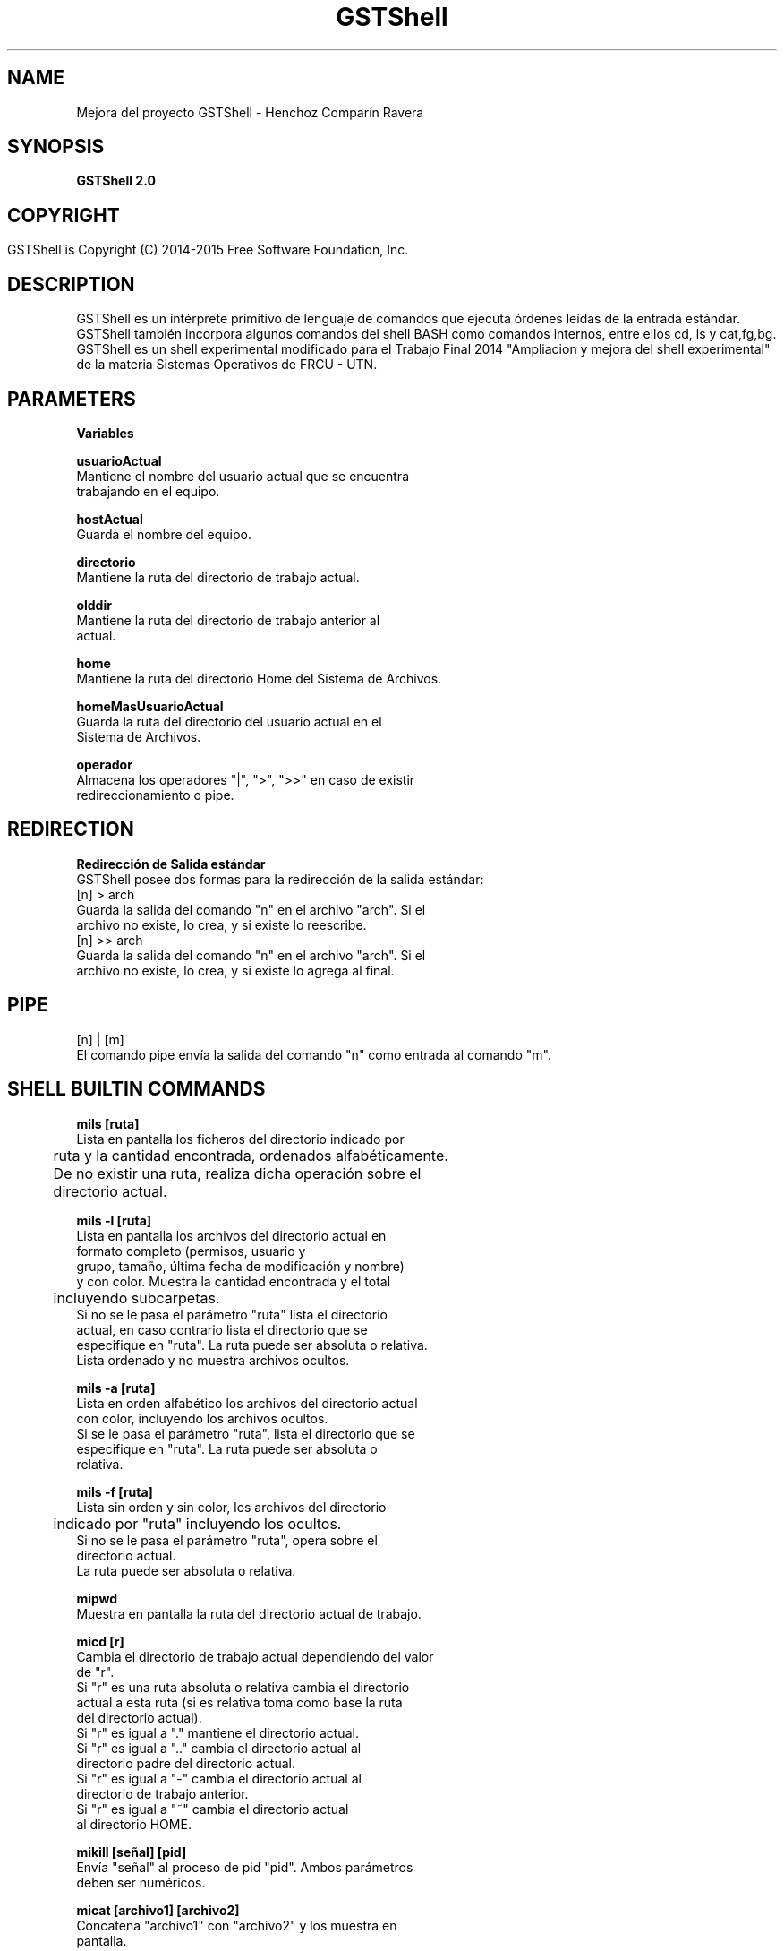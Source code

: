 .TH GSTShell  2



.SH NAME
Mejora del proyecto GSTShell - Henchoz Comparín Ravera



.SH SYNOPSIS
.B GSTShell 2.0



.SH COPYRIGHT
 GSTShell is Copyright (C) 2014-2015 Free Software Foundation, Inc.	




.SH DESCRIPTION
GSTShell es un intérprete primitivo de lenguaje de comandos que ejecuta órdenes leídas de la entrada estándar.
.br 
GSTShell también incorpora algunos comandos del shell BASH como comandos internos, entre ellos cd, ls y cat,fg,bg.
.br 
GSTShell es un shell experimental modificado para el Trabajo Final 2014 "Ampliacion y mejora del shell experimental" de la materia Sistemas Operativos de FRCU - UTN.




.SH PARAMETERS
.B Variables

.B usuarioActual
.br
          Mantiene el nombre del usuario actual que se encuentra
.br
          trabajando en el equipo.
.PP
.B hostActual
.br
          Guarda el nombre del equipo.
.PP
.B directorio
.br
          Mantiene la ruta del directorio de trabajo actual.
.PP
.B olddir
.br 
          Mantiene la ruta del directorio de trabajo anterior al 
.br
          actual.
.PP
.B home
.br
          Mantiene la ruta del directorio Home del Sistema de Archivos.
.PP
.B homeMasUsuarioActual
.br
          Guarda la ruta del directorio del usuario actual en el 
.br
          Sistema de Archivos.
.PP
.B operador
.br
          Almacena los operadores "|", ">", ">>" en caso de existir 
.br
          redireccionamiento o pipe.
          


.SH REDIRECTION
.B Redirección de Salida estándar
.br
GSTShell posee dos formas para la redirección de la salida estándar: 
.br
[n] > arch
.br
        Guarda la salida del comando "n" en el archivo "arch". Si el
.br
        archivo no existe, lo crea, y si existe lo reescribe.
.br
[n] >> arch
.br
         Guarda la salida del comando "n" en el archivo "arch". Si el
.br
         archivo no existe, lo crea, y si existe lo agrega al final.




.SH PIPE
[n] | [m]
.br
El comando pipe envía la salida del comando "n" como entrada al comando "m".





.SH SHELL BUILTIN COMMANDS

.B mils [ruta]
.br
          Lista en pantalla los ficheros del directorio indicado por  
.br       
	  ruta y la cantidad encontrada, ordenados alfabéticamente.
.br
	  De no existir una ruta, realiza dicha operación sobre el 
.br 
	  directorio actual.
.PP
.B mils -l [ruta] 
.br
          Lista en pantalla los archivos del directorio actual en
.br
          formato completo (permisos, usuario y
.br 
          grupo, tamaño, última fecha de modificación y nombre)
.br 
          y con color. Muestra la cantidad encontrada y el total 
.br
	     incluyendo subcarpetas.
.br
          Si no se le pasa el parámetro "ruta" lista el directorio
.br
          actual, en caso contrario lista el directorio que se 
.br
          especifique en "ruta". La ruta puede ser absoluta o relativa.
.br
          Lista ordenado y no muestra archivos ocultos.
.PP
.B mils -a [ruta]
.br
          Lista en orden alfabético los archivos del  directorio actual
.br
          con color, incluyendo los archivos ocultos. 
.br
          Si se le pasa el parámetro "ruta", lista el directorio que se
.br       
          especifique en "ruta". La ruta puede ser absoluta o
.br
          relativa.       
.PP
.B mils -f [ruta]
.br
          Lista sin orden y sin color, los archivos del directorio
.br
	     indicado por "ruta" incluyendo los ocultos. 
.br
          Si no se le pasa el parámetro "ruta", opera sobre el
.br
          directorio actual.
.br
          La ruta puede ser absoluta o relativa.
.PP
.B mipwd
.br 
          Muestra en pantalla la ruta del directorio actual de trabajo.
.PP
.B micd [r]
.br
          Cambia el directorio de trabajo actual dependiendo del valor
.br
          de "r".
.br
          Si "r" es una ruta absoluta o relativa cambia el directorio
.br
          actual a esta ruta (si es relativa toma como base la ruta
.br
          del directorio actual).
.br
          Si "r" es igual a "." mantiene el directorio actual.
.br      
          Si "r" es igual a ".." cambia el directorio actual al 
.br
          directorio padre del directorio actual.
.br
          Si "r" es igual a "-" cambia el directorio actual al
.br
          directorio de trabajo anterior.
.br
          Si "r" es igual a "~" cambia el directorio actual
.br
          al directorio HOME. 
.PP
.B mikill [señal] [pid]
.br 
          Envía "señal" al proceso de pid "pid". Ambos parámetros
.br
          deben ser numéricos. 
.PP
.B micat [archivo1] [archivo2]
.br 
          Concatena "archivo1" con "archivo2" y los muestra en
.br
          pantalla. 
.br
          Si solo se le pasa un archivo, lo muestra en pantalla.
.br
          Si no se le pasa ningún archivo, lee de la entrada
.br
          estándar y muestra lo leído.

.PP
.B mibg [pid]
          Envía "pid" a ejecutarse en segundo plano.

.PP
.B mifg [pid]
          Trae "pid" a primer plano y reanuda.
.br
          En caso que no se le pase ningún "pid" como
.br
          parámetro, traerá a primer plano y renaudará
.br       
          el último proceso afectado por "mibg".


.SH COPYRIGHT
Copyright  ©  2012  Free Software Foundation, Inc.  License GPLv3+: GNU


.SH AUTHORS
Julieta Comparin - comparinjulieta@gmail.com
.br 
Leopoldo Henchoz - leopoldohenchoz@hotmail.com
.br 
Pablo Ravera - pablo.arf@hotmail.com


